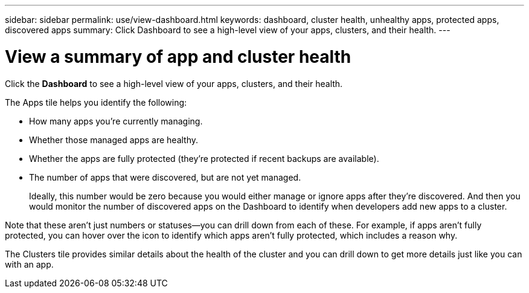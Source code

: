 ---
sidebar: sidebar
permalink: use/view-dashboard.html
keywords: dashboard, cluster health, unhealthy apps, protected apps, discovered apps
summary: Click Dashboard to see a high-level view of your apps, clusters, and their health.
---

= View a summary of app and cluster health
:hardbreaks:
:icons: font
:imagesdir: ../media/use/

[.lead]
Click the *Dashboard* to see a high-level view of your apps, clusters, and their health.

//image:screenshot-dashboard.gif["A screenshot that shows the Astra dashboard which provides a resources summary and links to get started."]

The Apps tile helps you identify the following:

* How many apps you're currently managing.
* Whether those managed apps are healthy.
* Whether the apps are fully protected (they're protected if recent backups are available).
* The number of apps that were discovered, but are not yet managed.
+
Ideally, this number would be zero because you would either manage or ignore apps after they're discovered. And then you would monitor the number of discovered apps on the Dashboard to identify when developers add new apps to a cluster.

Note that these aren't just numbers or statuses--you can drill down from each of these. For example, if apps aren't fully protected, you can hover over the icon to identify which apps aren't fully protected, which includes a reason why.

//image:screenshot-dashboard-unprotected.gif["A screenshot that shows the tooltip that displays when hovering over the number of not fully protected apps. The tooltip provides the name of the app and the reason why it's not fully protected."]

The Clusters tile provides similar details about the health of the cluster and you can drill down to get more details just like you can with an app.
